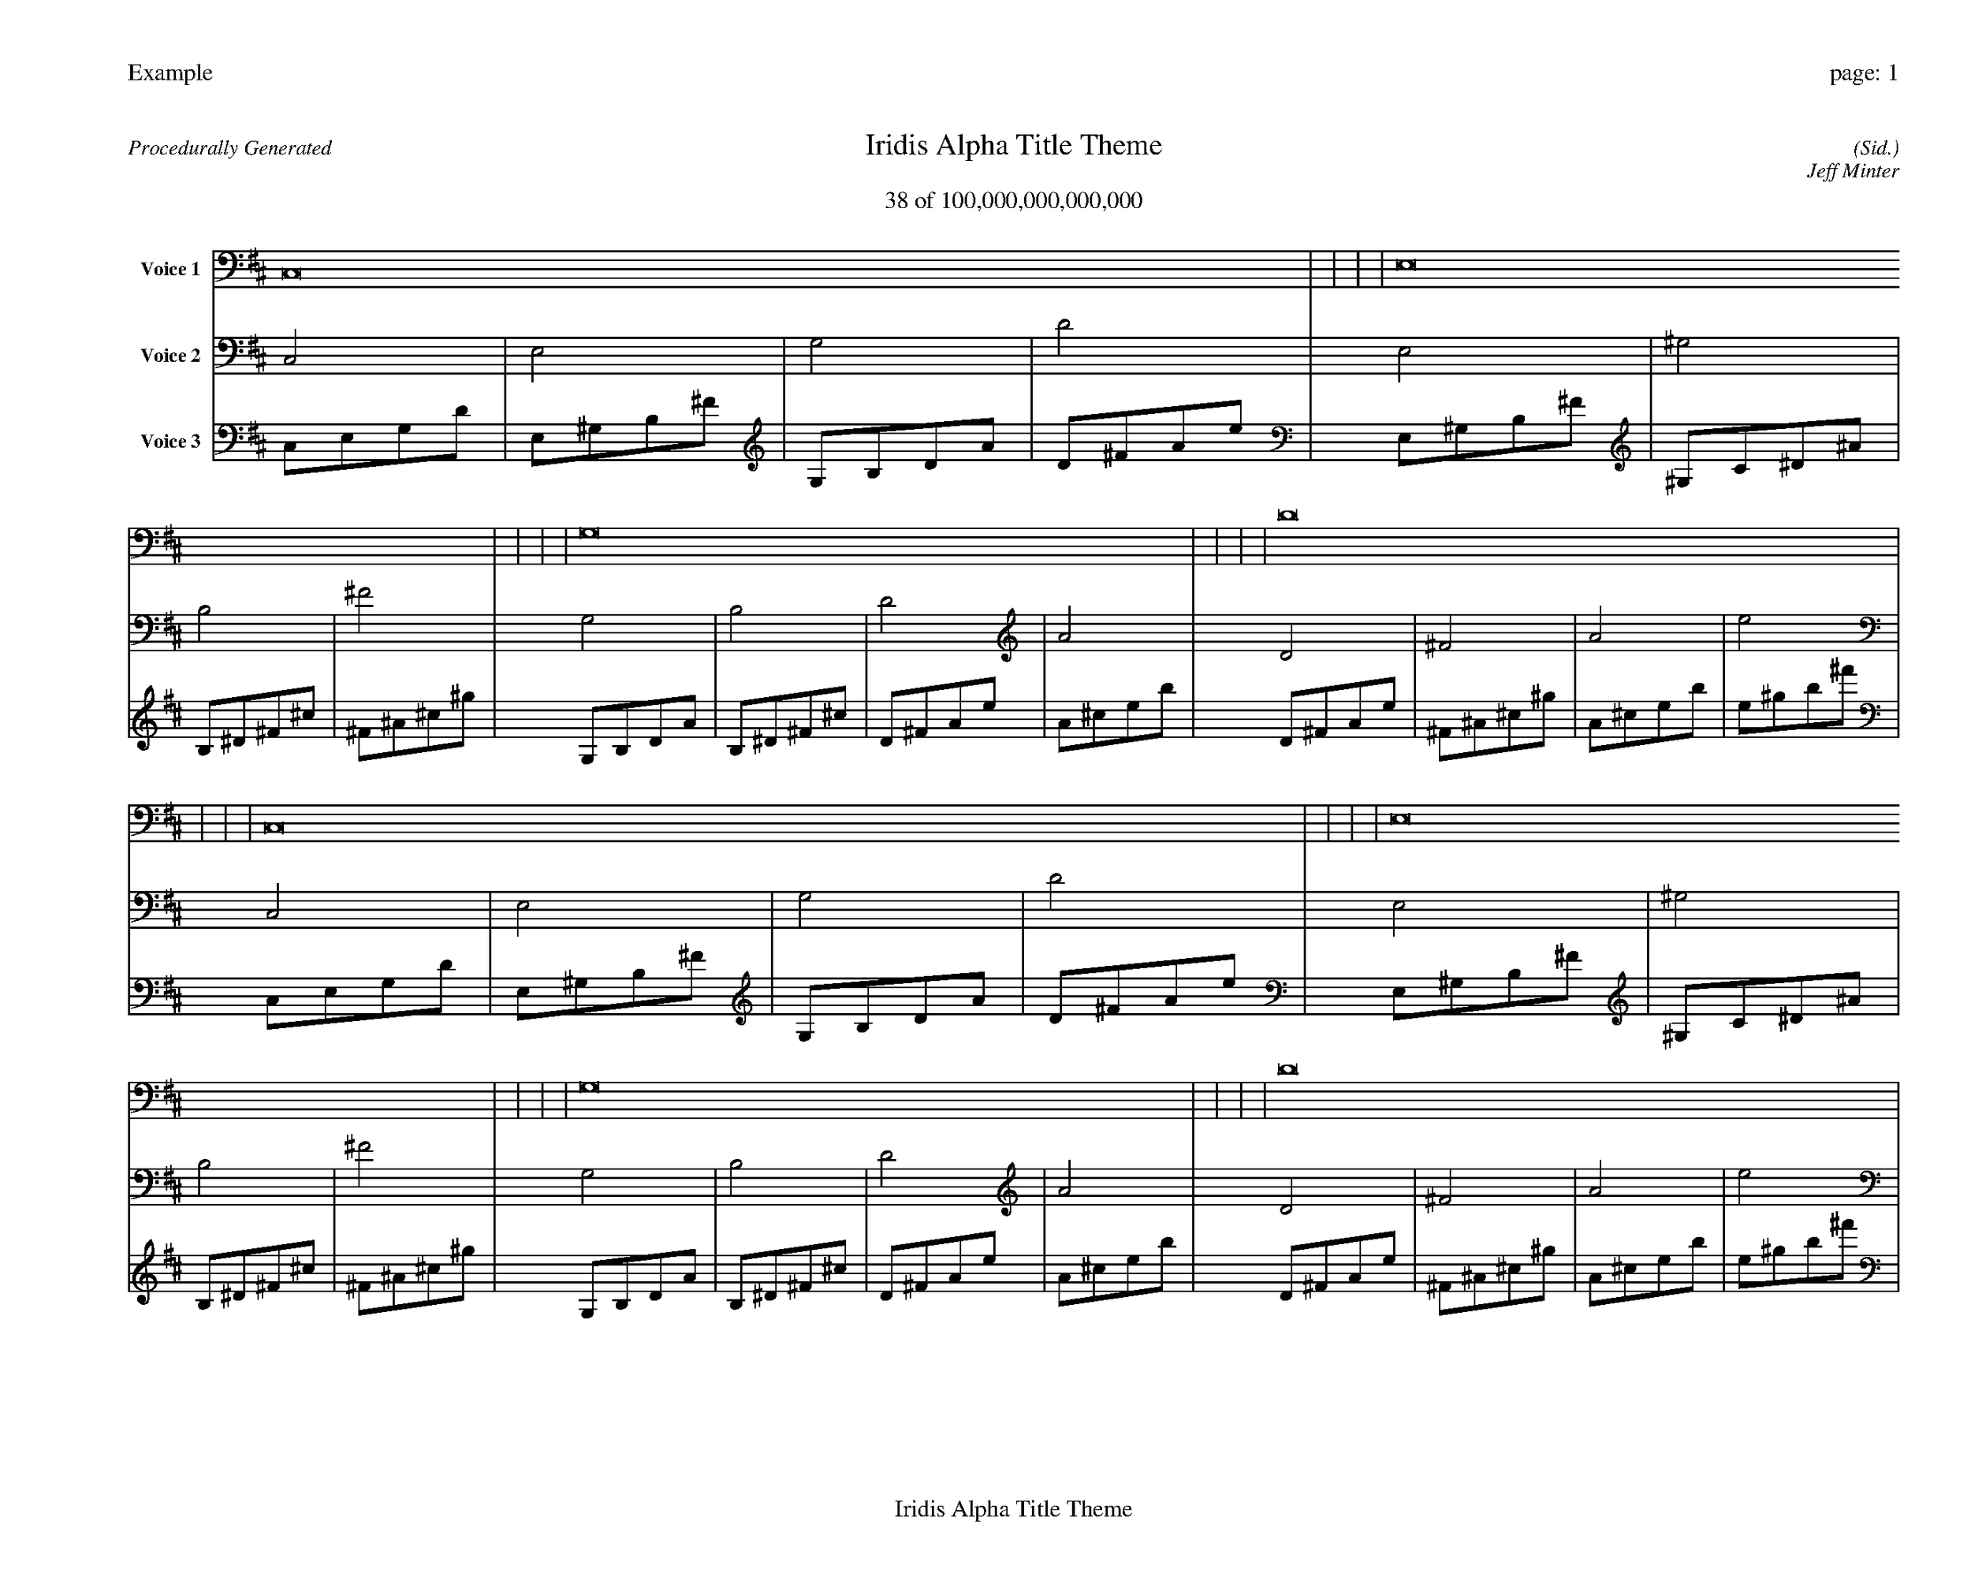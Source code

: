 
%abc-2.2
%%pagewidth 35cm
%%header "Example		page: $P"
%%footer "	$T"
%%gutter .5cm
%%barsperstaff 16
%%titleformat R-P-Q-T C1 O1, T+T N1
%%composerspace 0
X: 2 % start of header
T:Iridis Alpha Title Theme
T:38 of 100,000,000,000,000
C: (Sid.)
O: Jeff Minter
R:Procedurally Generated
L: 1/8
K: D % scale: C major
V:1 name="Voice 1"
C,16    |     |     |     | E,16    |     |     |     | G,16    |     |     |     | D16    |     |     |     | C,16    |     |     |     | E,16    |     |     |     | G,16    |     |     |     | D16    |     |     |     | E,16    |     |     |     | ^G,16    |     |     |     | B,16    |     |     |     | ^F16    |     |     |     | G,16    |     |     |     | B,16    |     |     |     | D16    |     |     |     | A16    |     |     |     | :|
V:2 name="Voice 2"
C,4    | E,4    | G,4    | D4    | E,4    | ^G,4    | B,4    | ^F4    | G,4    | B,4    | D4    | A4    | D4    | ^F4    | A4    | e4    | C,4    | E,4    | G,4    | D4    | E,4    | ^G,4    | B,4    | ^F4    | G,4    | B,4    | D4    | A4    | D4    | ^F4    | A4    | e4    | E,4    | ^G,4    | B,4    | ^F4    | ^G,4    | C4    | ^D4    | ^A4    | B,4    | ^D4    | ^F4    | ^c4    | ^F4    | ^A4    | ^c4    | ^g4    | G,4    | B,4    | D4    | A4    | B,4    | ^D4    | ^F4    | ^c4    | D4    | ^F4    | A4    | e4    | A4    | ^c4    | e4    | b4    | :|
V:3 name="Voice 3"
C,1E,1G,1D1|E,1^G,1B,1^F1|G,1B,1D1A1|D1^F1A1e1|E,1^G,1B,1^F1|^G,1C1^D1^A1|B,1^D1^F1^c1|^F1^A1^c1^g1|G,1B,1D1A1|B,1^D1^F1^c1|D1^F1A1e1|A1^c1e1b1|D1^F1A1e1|^F1^A1^c1^g1|A1^c1e1b1|e1^g1b1^f'1|C,1E,1G,1D1|E,1^G,1B,1^F1|G,1B,1D1A1|D1^F1A1e1|E,1^G,1B,1^F1|^G,1C1^D1^A1|B,1^D1^F1^c1|^F1^A1^c1^g1|G,1B,1D1A1|B,1^D1^F1^c1|D1^F1A1e1|A1^c1e1b1|D1^F1A1e1|^F1^A1^c1^g1|A1^c1e1b1|e1^g1b1^f'1|E,1^G,1B,1^F1|^G,1C1^D1^A1|B,1^D1^F1^c1|^F1^A1^c1^g1|^G,1C1^D1^A1|C1E1G1d1|^D1G1^A1f1|^A1d1f1c'1|B,1^D1^F1^c1|^D1G1^A1f1|^F1^A1^c1^g1|^c1f1^g1^d'1|^F1^A1^c1^g1|^A1d1f1c'1|^c1f1^g1^d'1|^g1c'1^d'1^a'1|G,1B,1D1A1|B,1^D1^F1^c1|D1^F1A1e1|A1^c1e1b1|B,1^D1^F1^c1|^D1G1^A1f1|^F1^A1^c1^g1|^c1f1^g1^d'1|D1^F1A1e1|^F1^A1^c1^g1|A1^c1e1b1|e1^g1b1^f'1|A1^c1e1b1|^c1f1^g1^d'1|e1^g1b1^f'1|b1^d'1^f'1^c''1|:|
